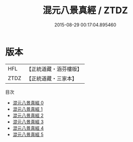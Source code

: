 #+TITLE: 混元八景真經 / ZTDZ

#+DATE: 2015-08-29 00:17:04.895460
* 版本
 |       HFL|【正統道藏・涵芬樓版】|
 |      ZTDZ|【正統道藏・三家本】|
目次
 - [[file:KR5c0041_000.txt][混元八景真經 0]]
 - [[file:KR5c0041_001.txt][混元八景真經 1]]
 - [[file:KR5c0041_002.txt][混元八景真經 2]]
 - [[file:KR5c0041_003.txt][混元八景真經 3]]
 - [[file:KR5c0041_004.txt][混元八景真經 4]]
 - [[file:KR5c0041_005.txt][混元八景真經 5]]
